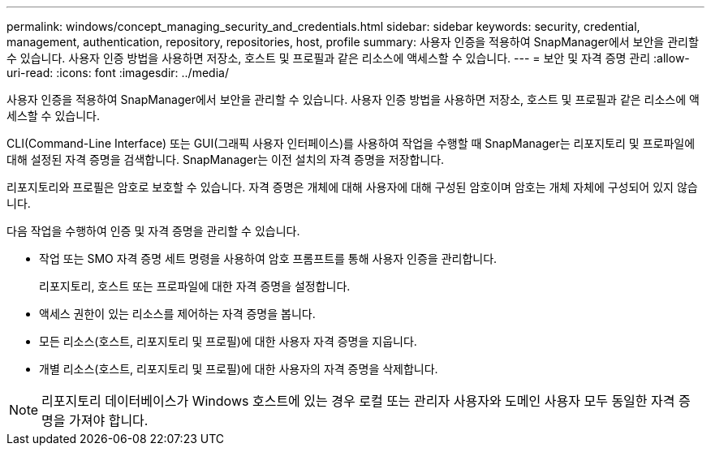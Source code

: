 ---
permalink: windows/concept_managing_security_and_credentials.html 
sidebar: sidebar 
keywords: security, credential, management, authentication, repository, repositories, host, profile 
summary: 사용자 인증을 적용하여 SnapManager에서 보안을 관리할 수 있습니다. 사용자 인증 방법을 사용하면 저장소, 호스트 및 프로필과 같은 리소스에 액세스할 수 있습니다. 
---
= 보안 및 자격 증명 관리
:allow-uri-read: 
:icons: font
:imagesdir: ../media/


[role="lead"]
사용자 인증을 적용하여 SnapManager에서 보안을 관리할 수 있습니다. 사용자 인증 방법을 사용하면 저장소, 호스트 및 프로필과 같은 리소스에 액세스할 수 있습니다.

CLI(Command-Line Interface) 또는 GUI(그래픽 사용자 인터페이스)를 사용하여 작업을 수행할 때 SnapManager는 리포지토리 및 프로파일에 대해 설정된 자격 증명을 검색합니다. SnapManager는 이전 설치의 자격 증명을 저장합니다.

리포지토리와 프로필은 암호로 보호할 수 있습니다. 자격 증명은 개체에 대해 사용자에 대해 구성된 암호이며 암호는 개체 자체에 구성되어 있지 않습니다.

다음 작업을 수행하여 인증 및 자격 증명을 관리할 수 있습니다.

* 작업 또는 SMO 자격 증명 세트 명령을 사용하여 암호 프롬프트를 통해 사용자 인증을 관리합니다.
+
리포지토리, 호스트 또는 프로파일에 대한 자격 증명을 설정합니다.

* 액세스 권한이 있는 리소스를 제어하는 자격 증명을 봅니다.
* 모든 리소스(호스트, 리포지토리 및 프로필)에 대한 사용자 자격 증명을 지웁니다.
* 개별 리소스(호스트, 리포지토리 및 프로필)에 대한 사용자의 자격 증명을 삭제합니다.



NOTE: 리포지토리 데이터베이스가 Windows 호스트에 있는 경우 로컬 또는 관리자 사용자와 도메인 사용자 모두 동일한 자격 증명을 가져야 합니다.
